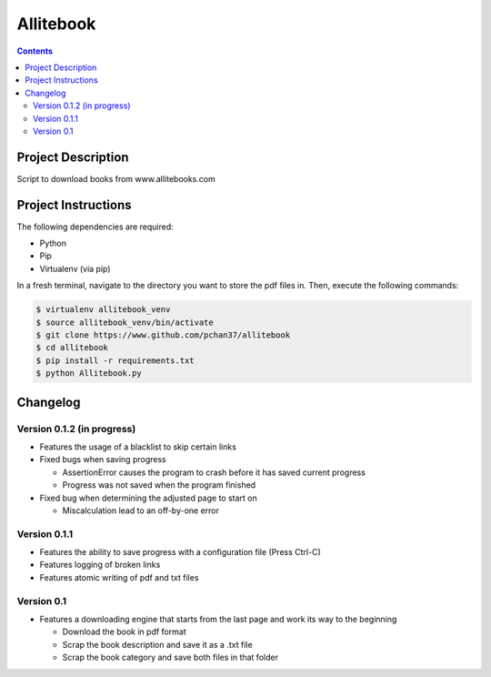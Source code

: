 Allitebook
==========

.. contents::

Project Description
-------------------
Script to download books from www.allitebooks.com

Project Instructions
--------------------
The following dependencies are required:

* Python
* Pip
* Virtualenv (via pip)

In a fresh terminal, navigate to the directory you want to store the pdf files in.  Then, execute
the following commands:

.. code-block:: bash

   $ virtualenv allitebook_venv
   $ source allitebook_venv/bin/activate
   $ git clone https://www.github.com/pchan37/allitebook
   $ cd allitebook
   $ pip install -r requirements.txt
   $ python Allitebook.py

Changelog
---------

Version 0.1.2 (in progress)
^^^^^^^^^^^^^^^^^^^^^^^^^^^
* Features the usage of a blacklist to skip certain links
* Fixed bugs when saving progress

  * AssertionError causes the program to crash before it has saved current progress
  * Progress was not saved when the program finished
* Fixed bug when determining the adjusted page to start on

  * Miscalculation lead to an off-by-one error

Version 0.1.1
^^^^^^^^^^^^^
* Features the ability to save progress with a configuration file (Press Ctrl-C)
* Features logging of broken links
* Features atomic writing of pdf and txt files

Version 0.1
^^^^^^^^^^^
* Features a downloading engine that starts from the last page and work its way to the beginning

  * Download the book in pdf format
  * Scrap the book description and save it as a .txt file
  * Scrap the book category and save both files in that folder

